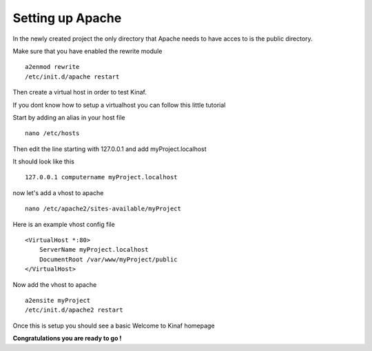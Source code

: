 Setting up Apache
-----------------

In the newly created project the only directory that Apache needs to have acces to is the public directory.

Make sure that you have enabled the rewrite module

::

    a2enmod rewrite
    /etc/init.d/apache restart
    
Then create a virtual host in order to test Kinaf.

If you dont know how to setup a virtualhost you can follow this little tutorial

Start by adding an alias in your host file

::

    nano /etc/hosts
    
Then edit the line starting with 127.0.0.1 and add myProject.localhost

It should look like this

::

    127.0.0.1 computername myProject.localhost
    
now let's add a vhost to apache

::

    nano /etc/apache2/sites-available/myProject

Here is an example vhost config file

::

    <VirtualHost *:80>
        ServerName myProject.localhost
        DocumentRoot /var/www/myProject/public
    </VirtualHost>
    
Now add the vhost to apache

::

    a2ensite myProject
    /etc/init.d/apache2 restart

Once this is setup you should see a basic Welcome to Kinaf homepage

**Congratulations you are ready to go !**
